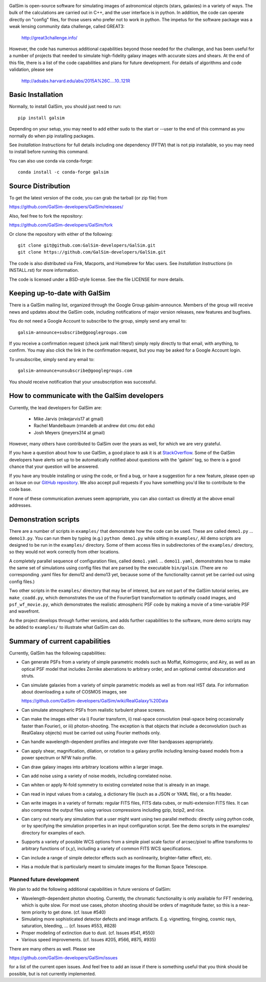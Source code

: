 .. image:: https://travis-ci.org/GalSim-developers/GalSim.svg?branch=master
        :target: https://travis-ci.org/GalSim-developers/GalSim
.. image:: https://coveralls.io/repos/github/GalSim-developers/GalSim/badge.svg?branch=master
        :target: https://coveralls.io/github/GalSim-developers/GalSim?branch=master
.. image:: https://img.shields.io/badge/astro--ph.IM-1407.7676-B31B1B.svg
        :target: https://arxiv.org/abs/1407.7676
.. image:: https://img.shields.io/badge/ADS-Rowe%20et%20al%2C%202015-blue.svg
        :target: http://adsabs.harvard.edu/abs/2015A%26C....10..121R

GalSim is open-source software for simulating images of astronomical objects
(stars, galaxies) in a variety of ways.  The bulk of the calculations are
carried out in C++, and the user interface is in python.  In addition, the code
can operate directly on "config" files, for those users who prefer not to work
in python.  The impetus for the software package was a weak lensing community
data challenge, called GREAT3:

    http://great3challenge.info/

However, the code has numerous additional capabilities beyond those needed for
the challenge, and has been useful for a number of projects that needed to
simulate high-fidelity galaxy images with accurate sizes and shears.  At the
end of this file, there is a list of the code capabilities and plans for future
development.  For details of algorithms and code validation, please see

    http://adsabs.harvard.edu/abs/2015A%26C....10..121R


Basic Installation
==================

Normally, to install GalSim, you should just need to run::

    pip install galsim

Depending on your setup, you may need to add either sudo to the start
or --user to the end of this command as you normally do when pip installing
packages.

See `Installation Instructions` for full details including one dependency (FFTW) that is not
pip installable, so you may need to install before running this command.

You can also use conda via conda-forge::

    conda install -c conda-forge galsim


Source Distribution
===================

To get the latest version of the code, you can grab the tarball (or zip file) from

https://github.com/GalSim-developers/GalSim/releases/

Also, feel free to fork the repository:

https://github.com/GalSim-developers/GalSim/fork

Or clone the repository with either of the following::

    git clone git@github.com:GalSim-developers/GalSim.git
    git clone https://github.com/GalSim-developers/GalSim.git

The code is also distributed via Fink, Macports, and Homebrew for Mac users.
See `Installation Instructions` (in INSTALL.rst) for more information.

The code is licensed under a BSD-style license.  See the file LICENSE for more
details.


Keeping up-to-date with GalSim
==============================

There is a GalSim mailing list, organized through the Google Group
galsim-announce.  Members of the group will receive news and updates about the
GalSim code, including notifications of major version releases, new features
and bugfixes.

You do not need a Google Account to subscribe to the group, simply send any
email to::

    galsim-announce+subscribe@googlegroups.com

If you receive a confirmation request (check junk mail filters!) simply reply
directly to that email, with anything, to confirm.  You may also click the link
in the confirmation request, but you may be asked for a Google Account login.

To unsubscribe, simply send any email to::

    galsim-announce+unsubscribe@googlegroups.com

You should receive notification that your unsubscription was successful.


How to communicate with the GalSim developers
=============================================

Currently, the lead developers for GalSim are:

  - Mike Jarvis (mikejarvis17 at gmail)
  - Rachel Mandelbaum (rmandelb at andrew dot cmu dot edu)
  - Josh Meyers (jmeyers314 at gmail)

However, many others have contributed to GalSim over the years as well, for
which we are very grateful.

If you have a question about how to use GalSim, a good place to ask it is at
`StackOverflow <http://stackoverflow.com/>`_.  Some of the GalSim developers
have alerts set up to be automatically notified about questions with the
'galsim' tag, so there is a good chance that your question will be answered.

If you have any trouble installing or using the code, or find a bug, or have a
suggestion for a new feature, please open up an Issue on our `GitHub
repository <https://github.com/GalSim-developers/GalSim/issues>`_.  We also accept
pull requests if you have something you'd like to contribute to the code base.

If none of these communication avenues seem appropriate, you can also contact
us directly at the above email addresses.


Demonstration scripts
=====================

There are a number of scripts in ``examples/`` that demonstrate how the code can
be used.  These are called ``demo1.py`` ... ``demo13.py``.  You can run them by
typing (e.g.) ``python demo1.py`` while sitting in ``examples/``, All demo scripts
are designed to be run in the ``examples/`` directory.  Some of them access
files in subdirectories of the ``examples/`` directory, so they would not work
correctly from other locations.

A completely parallel sequence of configuration files, called ``demo1.yaml`` ...
``demo11.yaml``, demonstrates how to make the same set of simulations using
config files that are parsed by the executable ``bin/galsim``.  (There are no
corresponding .yaml files for demo12 and demo13 yet, because some of the
functionality cannot yet be carried out using config files.)

Two other scripts in the ``examples/`` directory that may be of interest, but
are not part of the GalSim tutorial series, are ``make_coadd.py``, which
demonstrates the use of the FourierSqrt transformation to optimally coadd
images, and ``psf_wf_movie.py``, which demonstrates the realistic atmospheric
PSF code by making a movie of a time-variable PSF and wavefront.

As the project develops through further versions, and adds further
capabilities to the software, more demo scripts may be added to ``examples/``
to illustrate what GalSim can do.


Summary of current capabilities
===============================

Currently, GalSim has the following capabilities:

* Can generate PSFs from a variety of simple parametric models such as Moffat,
  Kolmogorov, and Airy, as well as an optical PSF model that includes Zernike
  aberrations to arbitrary order, and an optional central obscuration and
  struts.

* Can simulate galaxies from a variety of simple parametric models as well as
  from real HST data.  For information about downloading a suite of COSMOS
  images, see

  https://github.com/GalSim-developers/GalSim/wiki/RealGalaxy%20Data

* Can simulate atmospheric PSFs from realistic turbulent phase screens.

* Can make the images either via i) Fourier transform, ii) real-space
  convolution (real-space being occasionally faster than Fourier), or
  iii) photon-shooting.  The exception is that objects that include a
  deconvolution (such as RealGalaxy objects) must be carried out using Fourier
  methods only.

* Can handle wavelength-dependent profiles and integrate over filter
  bandpasses appropriately.

* Can apply shear, magnification, dilation, or rotation to a galaxy profile
  including lensing-based models from a power spectrum or NFW halo profile.

* Can draw galaxy images into arbitrary locations within a larger image.

* Can add noise using a variety of noise models, including correlated noise.

* Can whiten or apply N-fold symmetry to existing correlated noise that is
  already in an image.

* Can read in input values from a catalog, a dictionary file (such as a JSON
  or YAML file), or a fits header.

* Can write images in a variety of formats: regular FITS files, FITS data
  cubes, or multi-extension FITS files.  It can also compress the output files
  using various compressions including gzip, bzip2, and rice.

* Can carry out nearly any simulation that a user might want using two parallel
  methods: directly using python code, or by specifying the simulation
  properties in an input configuration script.  See the demo scripts in
  the examples/ directory for examples of each.

* Supports a variety of possible WCS options from a simple pixel scale factor
  of arcsec/pixel to affine transforms to arbitrary functions of (x,y),
  including a variety of common FITS WCS specifications.

* Can include a range of simple detector effects such as nonlinearity,
  brighter-fatter effect, etc.

* Has a module that is particularly meant to simulate images for the Roman
  Space Telescope.


Planned future development
--------------------------

We plan to add the following additional capabilities in future versions of
GalSim:

* Wavelength-dependent photon shooting.  Currently, the chromatic functionality
  is only available for FFT rendering, which is quite slow.  For most use
  cases, photon shooting should be orders of magnitude faster, so this is
  a near-term priority to get done.  (cf. Issue #540)

* Simulating more sophisticated detector defects and image artifacts.  E.g.
  vignetting, fringing, cosmic rays, saturation, bleeding, ... (cf. Issues
  #553, #828)

* Proper modeling of extinction due to dust. (cf. Issues #541, #550)

* Various speed improvements.  (cf. Issues #205, #566, #875, #935)

There are many others as well.  Please see

https://github.com/GalSim-developers/GalSim/issues

for a list of the current open issues.  And feel free to add an issue if there
is something useful that you think should be possible, but is not currently
implemented.
